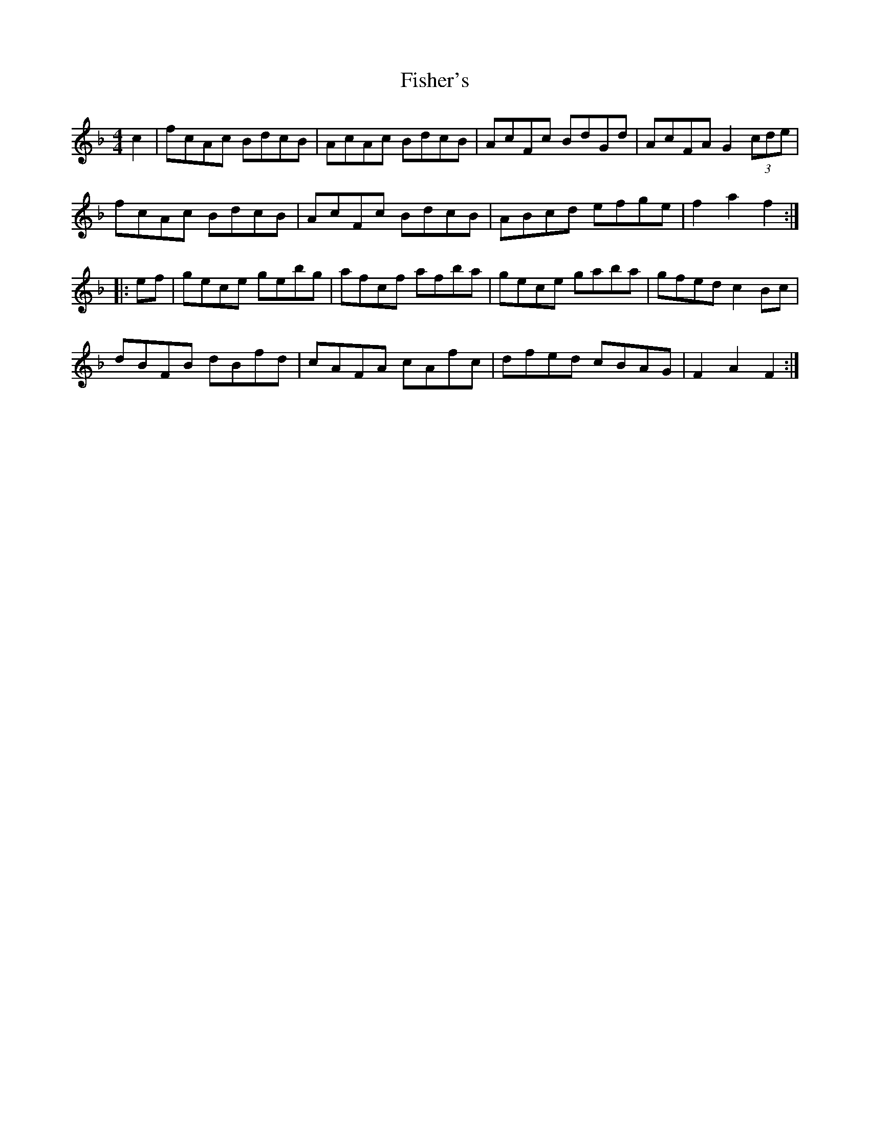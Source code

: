 X: 13213
T: Fisher's
R: hornpipe
M: 4/4
K: Fmajor
c2|fcAc BdcB|AcAc BdcB|AcFc BdGd|AcFA G2 (3cde|
fcAc BdcB|AcFc BdcB|ABcd efge|f2a2 f2:|
|:ef|gece gebg|afcf afba|gece gaba|gfed c2Bc|
dBFB dBfd|cAFA cAfc|dfed cBAG|F2A2 F2:|

